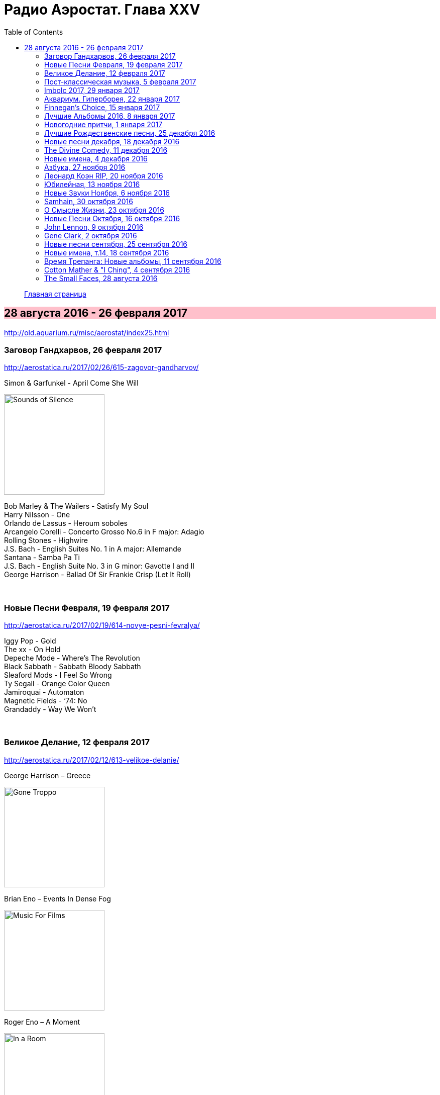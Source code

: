 = Радио Аэростат. Глава XXV
:toc: left

> link:aerostat.html[Главная страница]

== 28 августа 2016 - 26 февраля 2017

<http://old.aquarium.ru/misc/aerostat/index25.html>

++++
<style>
h2 {
  background-color: #FFC0CB;
}
h3 {
  clear: both;
}
</style>
++++

=== Заговор Гандхарвов, 26 февраля 2017

<http://aerostatica.ru/2017/02/26/615-zagovor-gandharvov/>

.Simon & Garfunkel - April Come She Will
image:SIMON & GARFUNKEL/Simon & Garfunkel - Sounds of Silence/cover.jpg[Sounds of Silence,200,200,role="thumb left"]

[%hardbreaks]
Bob Marley & The Wailers - Satisfy My Soul
Harry Nilsson - One
Orlando de Lassus - Heroum soboles
Arcangelo Corelli - Concerto Grosso No.6 in F major: Adagio
Rolling Stones - Highwire
J.S. Bach - English Suites No. 1 in A major: Allemande
Santana - Samba Pa Ti
J.S. Bach - English Suite No. 3 in G minor: Gavotte I and II
George Harrison - Ballad Of Sir Frankie Crisp (Let It Roll)

++++
<br clear="both">
++++

=== Новые Песни Февраля, 19 февраля 2017

<http://aerostatica.ru/2017/02/19/614-novye-pesni-fevralya/>

[%hardbreaks]
Iggy Pop - Gold
The xx - On Hold
Depeche Mode - Where’s The Revolution
Black Sabbath - Sabbath Bloody Sabbath
Sleaford Mods - I Feel So Wrong
Ty Segall - Orange Color Queen
Jamiroquai - Automaton
Magnetic Fields - ‘74: No
Grandaddy - Way We Won’t

++++
<br clear="both">
++++

=== Великое Делание, 12 февраля 2017

<http://aerostatica.ru/2017/02/12/613-velikoe-delanie/>

.George Harrison – Greece
image:GEORGE HARRISON/George Harrison - Gone Troppo/cover.jpg[Gone Troppo,200,200,role="thumb left"]

.Brian Eno – Events In Dense Fog
image:BRIAN ENO/1978 - Music For Films/cover.jpg[Music For Films,200,200,role="thumb left"]

.Roger Eno – A Moment
image:ROGER ENO/1993 - In a Room/cover.jpg[In a Room,200,200,role="thumb left"]

[%hardbreaks]
Matt Molloy - Idir Deighric ‘Gus Breo’
Carlo Gesualdo
Li Wei - Song For Gu Cheng
Giuseppe Cambini - Wind Quintet No.1 in B major: III. Rondo: Allegretto grazioso
Cannonball Adderley – Corcovado
Harold Budd/Brian Eno With Daniel Lanois – Their Memories
Chieftains – Love Theme (From Tristan And Isolde)

++++
<br clear="both">
++++

=== Пост-классическая музыка, 5 февраля 2017

<http://aerostatica.ru/2017/02/05/612-post-klassicheskaya-muzyka/>

.Yann Tiersen - Porz Goret
image:YANN TIERSEN/2016 - Eusa/cover.jpg[Eusa,200,200,role="thumb left"]

.Hauschka - Radar
image:Hauschka - Salon Des Amateurs/cover.jpg[Salon Des Amateurs,200,200,role="thumb left"]

[%hardbreaks]
Amiina - Sexfaldur
Nils Frahm – Snippet
Max Richter - Organum
A Winged Victory For The Sullen – Minuet For A Cheap Piano Number Two
Jóhann Jóhannsson – The Drowned World
Ólafur Arnalds – Words Of Amber
Nico Muhly - Who Was She?

++++
<br clear="both">
++++

=== Imbolc 2017, 29 января 2017

<http://aerostatica.ru/2017/01/29/611-imbolc-2017/>

.Mr. Fox - Elvira Madigan
image:Mr Fox - The Gypsy/Folder.jpg[The Gypsy,200,200,role="thumb left"]

.Silly Wizard - Bridget O’Malley
image:SILLY WIZARD/Silly Wizard - So Many Partings/cover.jpg[So Many Partings,200,200,role="thumb left"]

.Maddy Prior & The Carnival Band - My Dancing Day
image:STEELEYE SPAN/Maddy Prior & The Carnival Band 1991 - Сarols & Сapers/cover.jpg[Сarols & Сapers,200,200,role="thumb left"]

[%hardbreaks]
Tim Hart & Maddy Prior - Dancing At Whitsun
Whistlebinkies - Sir John Fenwick
Clutha - Binnorie
5 Hand Reel - Bratach Bana
Gerry Rafferty - Mary Skeffington
McCalmans - Lochs Of The Tay
Guidewires - Marbh Ban

++++
<br clear="both">
++++

=== Аквариум. Гиперборея, 22 января 2017

<http://aerostatica.ru/2017/01/22/610-akvarium-giperboreya/>

[%hardbreaks]
Аквариум - Hyperborea In Memoriam
Аквариум - Апокриф
Аквариум - Ангел дождя
Аквариум - Время любви пришло
Аквариум - Ария Казанского Зверя
Аквариум - Магистраль
Аквариум - Быстрый Светлый

++++
<br clear="both">
++++

=== Finnegan’s Choice, 15 января 2017

<http://aerostatica.ru/2017/01/15/609-finnegan-s-choice/>

[%hardbreaks]
Canzoniere Grecanico Salentino – Nu te fermare
Staves - Outlaw
Baloji - Spoiler
Avishai Cohen - Continuo
Mike Vass - Settled in Clay
San Fermin & Sam Amidon - Shiver
Ólafur Arnalds feat. Nanna Bryndís Hilmarsdóttir - Particles
Shee - Lady Grey
Lotte Kestner - Halo

++++
<br clear="both">
++++

=== Лучшие Альбомы 2016, 8 января 2017

<http://aerostatica.ru/2017/01/08/608-luchshie-albomy-2016/>

.Red Hot Chili Peppers - Encore
image:RED HOT CHILI PEPPERS/Red Hot Chili Peppers 2016 - The Getaway/cover.jpg[The Getaway,200,200,role="thumb left"]

.Leonard Cohen - Leaving the Table
image:LEONARD COHEN/Leonard Cohen 2016 - You Want It Darker/front.jpg[You Want It Darker,200,200,role="thumb left"]

.Brian Eno - I’m Set Free
image:BRIAN ENO/Brian Eno 2016 - The Ship/folder.jpg[The Ship,200,200,role="thumb left"]


++++
<br clear="both">
++++

.Cotton Mather - link:COTTON%20MATHER/Cotton%20Mather%202016%20-%20Death%20of%20the%20Cool/lyrics/cool.html#_never_be_it[Never Be It]
image:COTTON MATHER/Cotton Mather 2016 - Death of the Cool/folder.jpg[Death of the Cool,200,200,role="thumb left"]

.King Creosote - Betelgeuse
image:King Creosote/King Creosote 2016 - Astronaut Meets Appleman/cover.jpg[Astronaut Meets Appleman,200,200,role="thumb left"]

.Rolling Stones - Hate To See You Go
image:THE ROLLING STONES/Rolling Stones 2016 - Blue And Lonesome/cover.jpg[Blue And Lonesome,200,200,role="thumb left"]

++++
<br clear="both">
++++

.Radiohead - Decks Dark
image:RADIOHEAD/Radiohead 2016 - A Moon Shaped Pool/Folder.jpg[A Moon Shaped Pool,200,200,role="thumb left"]

.Divine Comedy - link:DIVINE%20COMEDY/2016%20-%20Foreverland/lyrics/foreverland.html#_funny_peculiar[Funny Peculiar]
image:DIVINE COMEDY/2016 - Foreverland/Cover.jpg[Foreverland,200,200,role="thumb left"]

.Paul Simon - link:PAUL%20SIMON/Paul%20Simon%20-%20Stranger%20To%20Stranger/lyrics/stranger.html#_insomniac_s_lullaby[Insomniac’s Lullaby]
image:PAUL SIMON/Paul Simon - Stranger To Stranger/cover.jpg[Stranger To Stranger,200,200,role="thumb left"]

++++
<br clear="both">
++++

=== Новогодние притчи, 1 января 2017

<http://aerostatica.ru/2017/01/01/607-novogodnie-pritchi/>

.Bob Dylan - link:BOB%20DYLAN/Bob%20Dylan%201993%20-%20World%20Gone%20Wrong/lyrics/world.html#_love_henry[Love Henry]
image:BOB DYLAN/Bob Dylan 1993 - World Gone Wrong/cover.jpg[World Gone Wrong,200,200,role="thumb left"]

.Lambchop - A Day Without Glasses
image:LAMBCHOP/Lambchop 2006 - Damaged/cover.jpg[Damaged,200,200,role="thumb left"]

.Mark Knopfler - True Love Will Never Fade
image:MARK KNOPFLER/2007 - Kill To Get Crimson/cover.jpg[Kill To Get Crimson,200,200,role="thumb left"]

.Van Morrison & The Chieftains - Ta Mo Chleamhnas Deanta
image:VAN MORRISON/Van Morrison - Irish Heartbeat/cover.jpg[Irish Heartbeat,200,200,role="thumb left"]

++++
<br clear="both">
++++

.Leon Redbone - Love Letters In The Sand
image:LEON REDBONE/Whistling in the Wind/Cover.jpg[Whistling in the Wind,200,200,role="thumb left"]

[%hardbreaks]
Black - Wonderful Life
Nick Drake - At The Chime Of A City Clock
Elliott Smith - Angeles
Yusuf Islam - I Look I See

++++
<br clear="both">
++++

=== Лучшие Рождественские песни, 25 декабря 2016

<http://aerostatica.ru/2016/12/25/606-best-christmas-songs/>

.Steeleye Span - Gaudete
image:STEELEYE SPAN/Steeleye Span - Below the Salt/Folder.jpg[Below the Salt,200,200,role="thumb left"]

.Jethro Tull - Another Christmas Song
image:JETHRO TULL/1989  Rock Island/cover.jpg[1989  Rock Island,200,200,role="thumb left"]

[%hardbreaks]
Nat King Cole - The Christmas Song (Chestnuts Roasting on an Open Fire)
Dean Martin - Let it Snow! Let It Snow! Let It Snow!
Slade - Merry Christmas Everybody
Jona Lewie - Stop The Cavalry
Greg Lake - I Believe In Father Christmas
Pogues & Kirsty MacColl - Fairytale Of New York
Kate Rusby - Cranbrook
Bing Crosby - White Christmas
John Lennon - Happy Xmas (War Is Over)

++++
<br clear="both">
++++

=== Новые песни декабря, 18 декабря 2016

<http://aerostatica.ru/2016/12/18/605-new-december-songs/>

[%hardbreaks]
Junipers ‎– Red Bouquet Fair
Rolling Stones - Hate To See You Go
Christine and The Queens - Christine
Neil Young - Show Me
Damian Marley - Nail Pon Cross
Gruff Rhys - The Last Conquistador
Kate Rusby - Hunter Moon
Pink Floyd - Green Is The Colour
Shins - Dead Alive
Paul McCartney - In The Blink of an Eye

++++
<br clear="both">
++++

=== The Divine Comedy, 11 декабря 2016

<http://aerostatica.ru/2016/12/11/604-the-divine-comedy/>

.Divine Comedy - link:DIVINE%20COMEDY/2016%20-%20Foreverland/lyrics/foreverland.html#_foreverland[Foreverland]
image:DIVINE COMEDY/2016 - Foreverland/Cover.jpg[Foreverland,200,200,role="thumb left"]

[%hardbreaks]
Divine Comedy - link:DIVINE%20COMEDY/2016%20-%20Foreverland/lyrics/foreverland.html#_napoleon_complex[Napoleon Complex]
Divine Comedy - link:DIVINE%20COMEDY/2016%20-%20Foreverland/lyrics/foreverland.html#_catherine_the_great[Catherine The Great]
Divine Comedy - link:DIVINE%20COMEDY/2016%20-%20Foreverland/lyrics/foreverland.html#_i_joined_the_foreign_legion_to_forget[I Joined the Foreign Legion]
Divine Comedy - link:DIVINE%20COMEDY/2016%20-%20Foreverland/lyrics/foreverland.html#_my_happy_place[My Happy Place]
Divine Comedy – link:DIVINE%20COMEDY/2016%20-%20Foreverland/lyrics/foreverland.html#_the_one_who_loves_you[The One Who Loves You]
Divine Comedy - link:DIVINE%20COMEDY/2016%20-%20Foreverland/lyrics/foreverland.html#_other_people[Other People]
Divine Comedy - link:DIVINE%20COMEDY/2016%20-%20Foreverland/lyrics/foreverland.html#_the_pact[The Pact]
Divine Comedy - link:DIVINE%20COMEDY/2016%20-%20Foreverland/lyrics/foreverland.html#_how_can_you_leave_me_on_my_own[How Can You Leave Me On My Own]
Divine Comedy - link:DIVINE%20COMEDY/2016%20-%20Foreverland/lyrics/foreverland.html#_a_desperate_man[A Desperate Man]
Divine Comedy - link:DIVINE%20COMEDY/2016%20-%20Foreverland/lyrics/foreverland.html#_funny_peculiar[Funny Peculiar]

++++
<br clear="both">
++++

=== Новые имена, 4 декабря 2016

<http://old.aquarium.ru/misc/aerostat/aerostat603.html>

[%hardbreaks]
Edwyn Collins - A Girl Like You
James Yuill - This Sweet Love
Wolf People - Ninth Night
Tokens - The Lion Sleeps Tonight
Fall - Totally Wired
Winged Victory For The Sullen - Requiem For The Static King
Van Der Graaf Generator - Pilgrims
Rachid Taha - Ya Rayah
Drive-By Truckers - Surrender Under Protest

++++
<br clear="both">
++++

=== Азбука, 27 ноября 2016

<http://old.aquarium.ru/misc/aerostat/aerostat602.html>

.King Creosote - link:King%20Creosote/King%20Creosote%202014%20-%20From%20Scotland%20With%20Love/lyrics/scotland.html#__one_floor_down[One Floor Down]
image:King Creosote/King Creosote 2014 - From Scotland With Love/cover.jpg[From Scotland With Love,200,200,role="thumb left"]

.Eels - Where I'm From
image:EELS/Eels - 2014 - The cautionary tales of Mark Oliver Everett - CD 1/cover.jpg[The cautionary tales of Mark Oliver Everett,200,200,role="thumb left"]

.R.E.M. - link:REM/REM%20-%20Reveal/lyrics/reveal.html#_imitation_of_life[Imitation Of Life]
image:REM/REM - Reveal/cover.jpg[Reveal,200,200,role="thumb left"]

.Paul McCartney - link:PAUL%20MCCARTNEY/Paul%20McCartney%20-%20Chaos%20And%20Creation%20In%20The%20Backyard/lyrics/backyard.html#_too_much_rain[Too Much Rain] 
image:PAUL MCCARTNEY/Paul McCartney - Chaos And Creation In The Backyard/cover.jpg[Chaos And Creation In The Backyard,200,200,role="thumb left"]

++++
<br clear="both">
++++

.Cotton Mather - link:COTTON%20MATHER/Cotton%20Mather%202016%20-%20Death%20of%20the%20Cool/lyrics/cool.html#_child_bride[Child Bride]
image:COTTON MATHER/Cotton Mather 2016 - Death of the Cool/folder.jpg[Death of the Cool,200,200,role="thumb left"]

.Paul Simon - link:PAUL%20SIMON/Paul%20Simon%20-%20Songwriter/lyrics/songwriter.html#_father_and_daughter[Father And Daughter]
image:PAUL SIMON/Paul Simon - Songwriter/cover.jpg[Songwriter,200,200,role="thumb left"]

.Red Hot Chili Peppers - Someone
image:RED HOT CHILI PEPPERS/Red Hot Chilli Peppers - Unpublished Songs/cover.jpg[Unpublished Songs,200,200,role="thumb left"]

.Divine Comedy - link:DIVINE%20COMEDY/2010%20-%20Bang%20Goes%20The%20Knighthood/lyrics/bang.html#_bang_goes_the_knighthood[Bang Goes The Knighthood]
image:DIVINE COMEDY/2010 - Bang Goes The Knighthood/cover.jpg[Bang Goes The Knighthood,200,200,role="thumb left"]

++++
<br clear="both">
++++

.Elliot Smith - Waltz #2
image:ELLIOTT SMITH/Elliott Smith - XO/cover.jpg[XO,200,200,role="thumb left"]

.Peter Gabriel - The Book of Love
image:PETER GABRIEL/2010 - Scratch My Back/cover.jpg[Scratch My Back,200,200,role="thumb left"]

[%hardbreaks]
Lumiere - The Silver Tassie

++++
<br clear="both">
++++

=== Леонард Коэн RIP, 20 ноября 2016

<http://old.aquarium.ru/misc/aerostat/aerostat601.html>

.Leonard Cohen - You Want It Darker
image:LEONARD COHEN/Leonard Cohen 2016 - You Want It Darker/front.jpg[You Want It Darker,200,200,role="thumb left"]

[%hardbreaks]
Leonard Cohen - Steer Your Way
Leonard Cohen - Treaty
Leonard Cohen - Traveling Light
Leonard Cohen - It Seemed the Better Way
Leonard Cohen - If I Didn't Have Your Love
Leonard Cohen - On the Level
Leonard Cohen - Leaving the Table
Leonard Cohen - String Reprise/Treaty

++++
<br clear="both">
++++

=== Юбилейная, 13 ноября 2016

<http://old.aquarium.ru/misc/aerostat/aerostat600.html>

.Tom Petty - In The Dark Of The Sun
image:TOM PETTY/Tom Petty 1991 - Into the Great Wide Open/Folder.jpg[Into the Great Wide Open,200,200,role="thumb left"]

.Paul McCartney - Junk
image:PAUL MCCARTNEY/Paul McCartney 1970 - McCartney/cover.jpg[McCartney,200,200,role="thumb left"]

.Tom Waits - Long Way Home
image:TOM WAITS/2006 - Orphans Brawlers, Bawlers, Bastards/cover.jpg[Orphans Brawlers Bawlers Bastards,200,200,role="thumb left"]

.Beatles - Here, There & Everywhere
image:THE BEATLES/1966 - Revolver/cover.jpg[Revolver,200,200,role="thumb left"]

++++
<br clear="both">
++++

.George Harrison - This Is Love
image:GEORGE HARRISON/George Harrison - Cloud Nine/cover.jpg[Cloud Nine,200,200,role="thumb left"]

.Beatles - The Inner Light
image:THE BEATLES/1988 - Past Masters/cover.jpg[Past Masters,200,200,role="thumb left"]

.ELO - Moments Of Paradise
image:Electric Light Orchestra/02_Zoom (2001)/cover.png[Zoom,200,200,role="thumb left"]

.Simon & Garfunkel - Homeward Bound
image:SIMON & GARFUNKEL/Simon & Garfunkel - Parsley, Sage, Rosemary and Thyme/cover.jpg[Parsley Sage Rosemary and Thyme,200,200,role="thumb left"]

++++
<br clear="both">
++++

[%hardbreaks]
Katmandu Music - 25 Pioneers
Rolling Stones - Ruby Tuesday
Ustad Shudjaat Khan - Utsav

++++
<br clear="both">
++++

=== Новые Звуки Ноября, 6 ноября 2016

<http://old.aquarium.ru/misc/aerostat/aerostat599.html>

.Lambchop - Niv
image:LAMBCHOP/Lambchop 2016 - FLOTUS/folder.jpg[FLOTUS,200,200,role="thumb left"]

.Sleaford Mods - TCR
image:Sleaford Mods - TCR EP/folder.jpg[TCR EP,200,200,role="thumb left"]

.Tinariwen - Tenere Taqqai
image:TINARIWEN/Tinariwen - Elwan/cover.jpg[Elwan,200,200,role="thumb left"]

[%hardbreaks]
Syd Arthur - Sun Rays
Dillinger Escape Plan - Symptom
Peter Gabriel - The Veil
Max Romeo - Scammer Jammers
Herb Albert - Don't Go Breaking My Heart
Oasis - Stay Young

++++
<br clear="both">
++++

=== Samhain, 30 октября 2016

<http://old.aquarium.ru/misc/aerostat/aerostat598.html>

.Steeleye Span - The Blacksmith
image:STEELEYE SPAN/Steeleye Span - Hark The Village Wait/Folder.jpg[Hark The Village Wait,200,200,role="thumb left"]

.Richard Thompson - I Still Dream
image:RICHARD THOMPSON/1988 - Amnesia/cover.jpg[Amnesia,200,200,role="thumb left"]

[%hardbreaks]
Gryphon - Unquiet Grave
Chris Wood - Hard
Shirley & Dolly Collins - Just As The Tide Was Flowing
Martin Carthy - And A Begging I Will
Pete Coe - Catch Me If You Can
Broadside Band - Greensleeves
Kate Rusby - I Courted A Sailor
Ruth Notman - Still I Love Him

++++
<br clear="both">
++++

=== О Смысле Жизни, 23 октября 2016

<http://old.aquarium.ru/misc/aerostat/aerostat597.html>

.R.E.M. - link:REM/REM%20-%20Document/lyrics/document.html#_disturbance_at_the_heron_house[Disturbance At The Heron House]
image:REM/REM - Document/cover.jpg[Document,200,200,role="thumb left"]

.Jethro Tull - Hunting Girl
image:JETHRO TULL/1977  Songs From The Wood/cover.jpg[1977  Songs From The Wood,200,200,role="thumb left"]

.Van Morrison - Memory Lane
image:VAN MORRISON/2016 - Keep Me Singing/Folder.jpg[Keep Me Singing,200,200,role="thumb left"]

[%hardbreaks]
Hollies - Signs That Never Change
Handel - Corgan Oncerto #8. Overture
Roger McGuinn - Let The Road Rise Up To Meet You
Rod Stewart - Angel
Hemant Kumar - Sansar Jabey Mon Kere Loy
J.S.Bach - French Suite #6. Allemande
ELO - One Day

++++
<br clear="both">
++++

=== Новые Песни Октября, 16 октября 2016

<http://old.aquarium.ru/misc/aerostat/aerostat596.html>

.Suzanne Vega - link:SUZANNE%20VEGA/2016%20-%20Lover%20Beloved%20Songs%20From%20An%20Evening%20With%20Carson%20McCullers/lyrics/mccallers.html#_we_of_me[We Of Me]
image:SUZANNE VEGA/2016 - Lover Beloved Songs From An Evening With Carson McCullers/cover.png[Lover Beloved Songs From An Evening With Carson McCullers,200,200,role="thumb left"]

.Tiger Lillies - Marcel's Gone Away
image:TIGER LILLIES/Tiger Lillies 2016 - Madame Piaf/cover.jpg[Madame Piaf,200,200,role="thumb left"]

.Leonard Cohen - You Want It Darker
image:LEONARD COHEN/Leonard Cohen 2016 - You Want It Darker/front.jpg[You Want It Darker,200,200,role="thumb left"]

[%hardbreaks]
Bob Weir - One More River To Cross
Bon Iver - 21 Moon Water
Madness - Mr. Apples
Yello - Limbo
Jagwar Ma - Give Me A Reason
Rolling Stones - Just Your Fool
Green Day - Revolution Radio

++++
<br clear="both">
++++

=== John Lennon, 9 октября 2016

<http://old.aquarium.ru/misc/aerostat/aerostat595.html>

.Beatles - Help!
image:THE BEATLES/The Beatles - Help!/front.jpg[Help!,200,200,role="thumb left"]

.Beatles - I'm So Tired
image:THE BEATLES/The Beatles - White Album CD 1/cover.jpg[White Album CD 1,200,200,role="thumb left"]

.Beatles - link:THE%20BEATLES/1966%20-%20Revolver/lyrics/revolver.html#_and_your_bird_can_sing[And Your Bird Can Sing]
image:THE BEATLES/1966 - Revolver/cover.jpg[Revolver,200,200,role="thumb left"]

.Beatles - Being For The Benefit Of Mr Kite
image:THE BEATLES/1967a - Sgt Peppers Lonely Hearts Club Band/cover.jpg[Sgt Peppers Lonely Hearts Club Band,200,200,role="thumb left"]

++++
<br clear="both">
++++

.Beatles - Nowhere Man
image:THE BEATLES/1965b - Rubber Soul/cover.jpg[Rubber Soul,200,200,role="thumb left"]

[%hardbreaks]
Beatles - It's Only Love
Beatles - You're Going To Lose That Girl
Beatles - No Reply
Beatles - Happiness Is A Warm Gun
Beatles - In My Life
Beatles - Sexy Sadie
Beatles - I'm Only Sleeping
John Lennon - Look At Me
Beatles - She Said She Said

++++
<br clear="both">
++++

=== Gene Clark, 2 октября 2016

<http://old.aquarium.ru/misc/aerostat/aerostat594.html>

[%hardbreaks]
Gene Clark - Fair And Tender Ladies
Byrds - 8 Miles High
Byrds - Here Without You
Gene Clark - One In A Hundred
Gene Clark - Gypsy Rider
Gene Clark - No Other
Gene Clark - Spanish Guitar
Gene Clark - Is Yours Is Mine
Gene Clark - All I Want

++++
<br clear="both">
++++

=== Новые песни сентября, 25 сентября 2016

<http://old.aquarium.ru/misc/aerostat/aerostat593.html>

.King Creosote - Melin Wynt
image:King Creosote/King Creosote 2016 - Astronaut Meets Appleman/cover.jpg[Astronaut Meets Appleman,200,200,role="thumb left"]

.Of Montreal - My Fair Lady
image:Of Montreal - Innocence Reaches/Folder.jpg[Innocence Reaches,200,200,role="thumb left"]

.Van Morrison - Too Late
image:VAN MORRISON/2016 - Keep Me Singing/Folder.jpg[Keep Me Singing,200,200,role="thumb left"]

[%hardbreaks]
Gonjasufi - Krishna Punk
Pixies - Tenement Song
Bell X1 - Upswing
Сплин - Окраины
Nick Cave - Skeleton Tree
New English Beat - Walking On The Wrong Side

++++
<br clear="both">
++++

=== Новые имена, т.14, 18 сентября 2016

<http://old.aquarium.ru/misc/aerostat/aerostat592.html>

[%hardbreaks]
Orange Blossom - Black Box
Department Of Eagles - No One Does It Like You
Calypso Rose - Calypso Queen
Son House - Walkin' Blues
Shadows - Apache
Tremelous - Even The Bad Times Are Good
Bob Landers - Cherokee Dance
Jacques Dutronc - Les Cactus
Inner Circle - Sweat
H-Burns - Silent Wars

++++
<br clear="both">
++++

=== Время Трепанга: Новые альбомы, 11 сентября 2016

<http://old.aquarium.ru/misc/aerostat/aerostat591.html>

[%hardbreaks]
Teenage Fanclub - I'm In Love
Wilco - If I Ever Was A Child
Sting - I Cant Stop Thinking About You
Сплин - Пирамиды
Aaron Neville - Stompin' Ground
Pugwash - Feed His Heart With Coal
Markscheider Kunst - Майк и Боб
Dinosaur Jr - Tiny
Emerson, Lake & Palmer - Unknown Ballad
Green Day - Bang Bang

++++
<br clear="both">
++++

=== Cotton Mather & "I Ching", 4 сентября 2016

<http://old.aquarium.ru/misc/aerostat/aerostat590.html>

.Cotton Mather - link:COTTON%20MATHER/Cotton%20Mather%202016%20-%20Death%20of%20the%20Cool/lyrics/cool.html#_child_bride[Child Bride]
image:COTTON MATHER/Cotton Mather 2016 - Death of the Cool/folder.jpg[Death of the Cool,200,200,role="thumb left"]

[%hardbreaks]
Cotton Mather - link:COTTON%20MATHER/Cotton%20Mather%202016%20-%20Death%20of%20the%20Cool/lyrics/cool.html#_close_to_the_sun[Close To The Sun]
Cotton Mather - link:COTTON%20MATHER/Cotton%20Mather%202016%20-%20Death%20of%20the%20Cool/lyrics/cool.html#_the_middle_of_nowhere[The Middle Of Nowhere]
.Cotton Mather - link:COTTON%20MATHER/Cotton%20Mather%202016%20-%20Death%20of%20the%20Cool/lyrics/cool.html#_candy_lilac[Candy Lilac]
Cotton Mather - link:COTTON%20MATHER/Cotton%20Mather%202016%20-%20Death%20of%20the%20Cool/lyrics/cool.html#_life_of_the_liar[Life Of The Liar]
Cotton Mather - link:COTTON%20MATHER/Cotton%20Mather%202016%20-%20Death%20of%20the%20Cool/lyrics/cool.html#_the_land_of_flowers[The Land Of Flowers]
Cotton Mather - link:COTTON%20MATHER/Cotton%20Mather%202016%20-%20Death%20of%20the%20Cool/lyrics/cool.html#_never_be_it[Never Be It]
Cotton Mather - link:COTTON%20MATHER/Cotton%20Mather%202016%20-%20Death%20of%20the%20Cool/lyrics/cool.html#_queen_of_swords[Queen Of Swords]
Cotton Mather - link:COTTON%20MATHER/Cotton%20Mather%202016%20-%20Death%20of%20the%20Cool/lyrics/cool.html#_waters_raging[Waters Raging]
Cotton Mather - link:COTTON%20MATHER/Cotton%20Mather%202016%20-%20Death%20of%20the%20Cool/lyrics/cool.html#_the_end_of_dewitt_finley[The End Of Dewitt Finley]
Cotton Mather - link:COTTON%20MATHER/Cotton%20Mather%202016%20-%20Death%20of%20the%20Cool/lyrics/cool.html#_the_book_of_too_late_changes[The Book Of Too Late Changes]

++++
<br clear="both">
++++

=== The Small Faces, 28 августа 2016

<http://old.aquarium.ru/misc/aerostat/aerostat589.html>

[%hardbreaks]
Small Faces - My Mind's Eye
Small Faces - Here Comes The Nice
Small Faces - Itchycoo Park
Small Faces - Have You Ever Seen
Small Faces - All Or Nothing
Small Faces - Lazy Sunday
Small Faces - Tin Soldier
Small Faces - The Universal
Small Faces - Song Of A Baker
Small Faces - Happiness Stan
Small Faces - Green Circles
Small Faces - Afterglow Of Your Love
